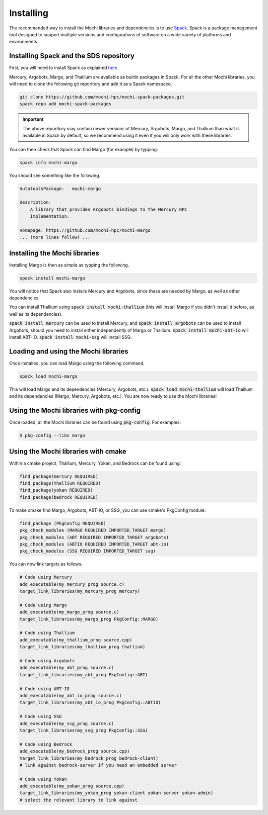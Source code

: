 Installing
==========

The recommended way to install the Mochi libraries and dependencies
is to use `Spack <https://spack.readthedocs.io/en/latest/>`_.
Spack is a package management tool designed to support multiple
versions and configurations of software on a wide variety of
platforms and environments.

Installing Spack and the SDS repository
---------------------------------------

First, you will need to install Spack as explained
`here <https://spack.readthedocs.io/en/latest/getting_started.html>`_.

Mercury, Argobots, Margo, and Thallium are available as builtin
packages in Spack. For all the other Mochi libraries, you will need
to  clone the following git reporitory and add it as a Spack namespace.

.. code-block:: console

   git clone https://github.com/mochi-hpc/mochi-spack-packages.git
   spack repo add mochi-spack-packages

.. important::
   The above reporitory may contain newer versions of Mercury,
   Argobots, Margo, and Thallium than what is available in Spack
   by default, so we recommend using it even if you will only
   work with these libraries.

You can then check that Spack can find Margo (for example) by typping:

.. code-block:: console

   spack info mochi-margo

You should see something like the following.

.. code-block:: console

   AutotoolsPackage:   mochi-margo

   Description:
       A library that provides Argobots bindings to the Mercury RPC
       implementation.

   Homepage: https://github.com/mochi-hpc/mochi-margo
   ... (more lines follow) ...

Installing the Mochi libraries
------------------------------

Installing Margo is then as simple as typping the following.

.. code-block:: console

   spack install mochi-margo

You will notice that Spack also installs Mercury and Argobots, since these
are needed by Margo, as well as other dependencies.

You can install Thallium using :code:`spack install mochi-thallium` (this will
install Margo if you didn't install it before, as well as its dependencies).

:code:`spack install mercury` can be used to install Mercury, and
:code:`spack install argobots` can be used to install Argobots, should you
need to install either independently of Margo or Thallium.
:code:`spack install mochi-abt-io` will install ABT-IO.
:code:`spack install mochi-ssg` will install SSG.

Loading and using the Mochi libraries
-------------------------------------

Once installed, you can load Margo using the following command.

.. code-block:: console

   spack load mochi-margo

This will load Margo and its dependencies (Mercury, Argobots, etc.).
:code:`spack load mochi-thallium` will load Thallium and its dependencies
(Margo, Mercury, Argobots, etc.). You are now ready to use the Mochi libraries!

Using the Mochi libraries with pkg-config
-----------------------------------------

Once loaded, all the Mochi libraries can be found using :code:`pkg-config`.
For examples:

.. code-block:: console

   $ pkg-config --libs margo

Using the Mochi libraries with cmake
------------------------------------

Within a cmake project, Thallium, Mercury, Yokan, and Bedrock can be found using:

.. code-block:: console

   find_package(mercury REQUIRED)
   find_package(thallium REQUIRED)
   find_package(yokan REQUIRED)
   find_package(bedrock REQUIRED)

To make cmake find Margo, Argobots, ABT-IO, or SSG, you can use
cmake's PkgConfig module:

.. code-block:: console

   find_package (PkgConfig REQUIRED)
   pkg_check_modules (MARGO REQUIRED IMPORTED_TARGET margo)
   pkg_check_modules (ABT REQUIRED IMPORTED_TARGET argobots)
   pkg_check_modules (ABTIO REQUIRED IMPORTED_TARGET abt-io)
   pkg_check_modules (SSG REQUIRED IMPORTED_TARGET ssg)

You can now link targets as follows.

.. code-block:: console

   # Code using Mercury
   add_executable(my_mercury_prog source.c)
   target_link_libraries(my_mercury_prog mercury)

   # Code using Margo
   add_executable(my_margo_prog source.c)
   target_link_libraries(my_margo_prog PkgConfig::MARGO)

   # Code using Thallium
   add_executable(my_thallium_prog source.cpp)
   target_link_libraries(my_thallium_prog thallium)

   # Code using Argobots
   add_executable(my_abt_prog source.c)
   target_link_libraries(my_abt_prog PkgConfig::ABT)

   # Code using ABT-IO
   add_executable(my_abt_io_prog source.c)
   target_link_libraries(my_abt_io_prog PkgConfig::ABTIO)

   # Code using SSG
   add_executable(my_ssg_prog source.c)
   target_link_libraries(my_ssg_prog PkgConfig::SSG)

   # Code using Bedrock
   add_executable(my_bedrock_prog source.cpp)
   target_link_libraries(my_bedrock_prog bedrock-client)
   # link against bedrock-server if you need an embedded server

   # Code using Yokan
   add_executable(my_yokan_prog source.cpp)
   target_link_libraries(my_yokan_prog yokan-client yokan-server yokan-admin)
   # select the relevant library to link against
